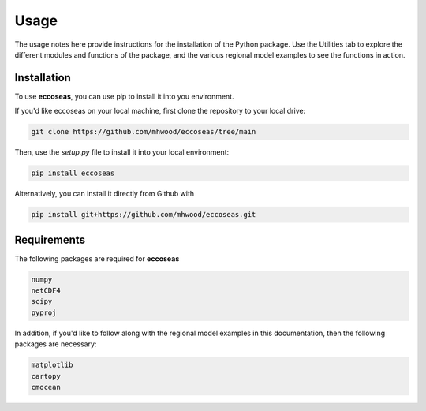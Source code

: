 
Usage
=====

The usage notes here provide instructions for the installation of the Python package. Use the 
Utilities tab to explore the different modules and functions of the package, and the various regional 
model examples to see the functions in action.

.. _installation:

Installation
------------

To use **eccoseas**, you can use pip to install it into you environment.

If you'd like eccoseas on your local machine, first clone the repository to your local drive:

.. code-block:: console

   git clone https://github.com/mhwood/eccoseas/tree/main


Then, use the `setup.py` file to install it into your local environment:

.. code-block:: console

   pip install eccoseas


Alternatively, you can install it directly from Github with

.. code-block:: console

   pip install git+https://github.com/mhwood/eccoseas.git

Requirements
------------

The following packages are required for **eccoseas**

.. code-block:: console

   numpy
   netCDF4
   scipy
   pyproj

In addition, if you'd like to follow along with the regional model examples in this 
documentation, then the following packages are necessary:

.. code-block:: console
   
   matplotlib
   cartopy
   cmocean